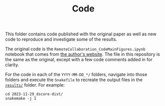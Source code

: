 #+TITLE: Code

This folder contains code published with the original paper as well as new code to reproduce and investigate some of the results.

The original code is the =RemoteCollaboration_CodeMainFigures.ipynb= notebook that comes from [[https://lyl010.github.io/page5.html][the author's website]].
The file in this repository is the same as the original, except with a few code comments added in for clarity.

For the code in each of the =YYYY-MM-DD_*/= folders, navigate into those folders and execute the =Snakefile= to recreate the output files in the [[../results/][=results/=]] folder.
For example:

#+BEGIN_SRC shell
cd 2023-11-29_dscore-dist/
snakemake -j 1
#+END_SRC

